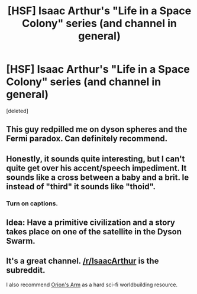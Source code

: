#+TITLE: [HSF] Isaac Arthur's "Life in a Space Colony" series (and channel in general)

* [HSF] Isaac Arthur's "Life in a Space Colony" series (and channel in general)
:PROPERTIES:
:Score: 16
:DateUnix: 1481992768.0
:DateShort: 2016-Dec-17
:END:
[deleted]


** This guy redpilled me on dyson spheres and the Fermi paradox. Can definitely recommend.
:PROPERTIES:
:Author: BadGoyWithAGun
:Score: 3
:DateUnix: 1482010852.0
:DateShort: 2016-Dec-18
:END:


** Honestly, it sounds quite interesting, but I can't quite get over his accent/speech impediment. It sounds like a cross between a baby and a brit. Ie instead of "third" it sounds like "thoid".
:PROPERTIES:
:Author: SirReality
:Score: 1
:DateUnix: 1482082296.0
:DateShort: 2016-Dec-18
:END:

*** Turn on captions.
:PROPERTIES:
:Author: merkmuds
:Score: 1
:DateUnix: 1482101595.0
:DateShort: 2016-Dec-19
:END:


** Idea: Have a primitive civilization and a story takes place on one of the satellite in the Dyson Swarm.
:PROPERTIES:
:Author: hackerkiba
:Score: 1
:DateUnix: 1482118708.0
:DateShort: 2016-Dec-19
:END:


** It's a great channel. [[/r/IsaacArthur]] is the subreddit.

I also recommend [[http://www.orionsarm.com/][Orion's Arm]] as a hard sci-fi worldbuilding resource.
:PROPERTIES:
:Author: lsparrish
:Score: 1
:DateUnix: 1482167790.0
:DateShort: 2016-Dec-19
:END:
